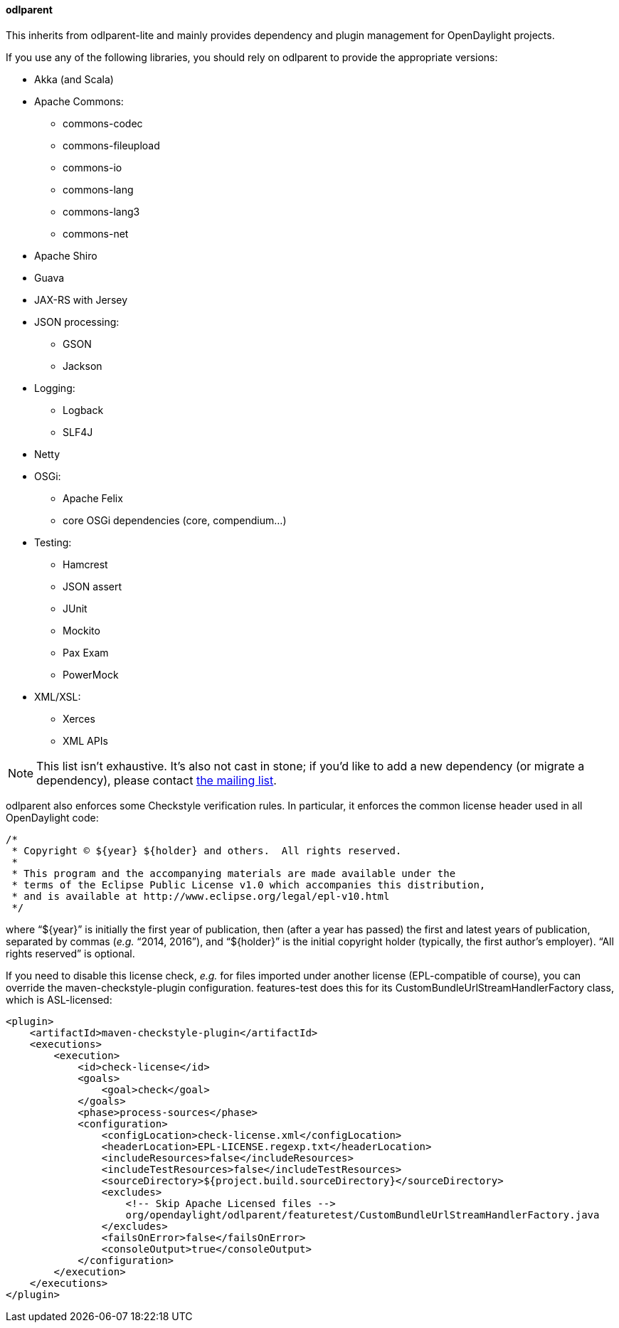 ==== odlparent
This inherits from +odlparent-lite+ and mainly provides dependency and plugin management for OpenDaylight projects.

If you use any of the following libraries, you should rely on +odlparent+ to provide the appropriate versions: +

* Akka (and Scala)
* Apache Commons: +
** +commons-codec+
** +commons-fileupload+
** +commons-io+
** +commons-lang+
** +commons-lang3+
** +commons-net+
* Apache Shiro
* Guava
* JAX-RS with Jersey
* JSON processing: +
** GSON
** Jackson
* Logging: +
** Logback
** SLF4J
* Netty
* OSGi: +
** Apache Felix
** core OSGi dependencies (+core+, +compendium+...)
* Testing: +
** Hamcrest
** JSON assert
** JUnit
** Mockito
** Pax Exam
** PowerMock
* XML/XSL: +
** Xerces
** XML APIs

[NOTE]
This list isn't exhaustive.
It's also not cast in stone; if you'd like to add a new dependency (or migrate a dependency), please contact
https://lists.opendaylight.org/mailman/listinfo/odlparent-dev[the mailing list].

+odlparent+ also enforces some Checkstyle verification rules. In particular, it enforces the common license header
used in all OpenDaylight code:

--------------------------------------
/*
 * Copyright © ${year} ${holder} and others.  All rights reserved.
 *
 * This program and the accompanying materials are made available under the
 * terms of the Eclipse Public License v1.0 which accompanies this distribution,
 * and is available at http://www.eclipse.org/legal/epl-v10.html
 */
--------------------------------------

where “+${year}+” is initially the first year of publication, then (after a year has passed) the first and latest years
of publication, separated by commas (_e.g._ “2014, 2016”), and “+${holder}+” is the initial copyright holder (typically,
the first author's employer).
“All rights reserved” is optional.

If you need to disable this license check, _e.g._ for files imported under another license (EPL-compatible of course),
you can override the +maven-checkstyle-plugin+ configuration. +features-test+ does this for its
+CustomBundleUrlStreamHandlerFactory+ class, which is ASL-licensed:

--------------------------------------
<plugin>
    <artifactId>maven-checkstyle-plugin</artifactId>
    <executions>
        <execution>
            <id>check-license</id>
            <goals>
                <goal>check</goal>
            </goals>
            <phase>process-sources</phase>
            <configuration>
                <configLocation>check-license.xml</configLocation>
                <headerLocation>EPL-LICENSE.regexp.txt</headerLocation>
                <includeResources>false</includeResources>
                <includeTestResources>false</includeTestResources>
                <sourceDirectory>${project.build.sourceDirectory}</sourceDirectory>
                <excludes>
                    <!-- Skip Apache Licensed files -->
                    org/opendaylight/odlparent/featuretest/CustomBundleUrlStreamHandlerFactory.java
                </excludes>
                <failsOnError>false</failsOnError>
                <consoleOutput>true</consoleOutput>
            </configuration>
        </execution>
    </executions>
</plugin>
--------------------------------------
